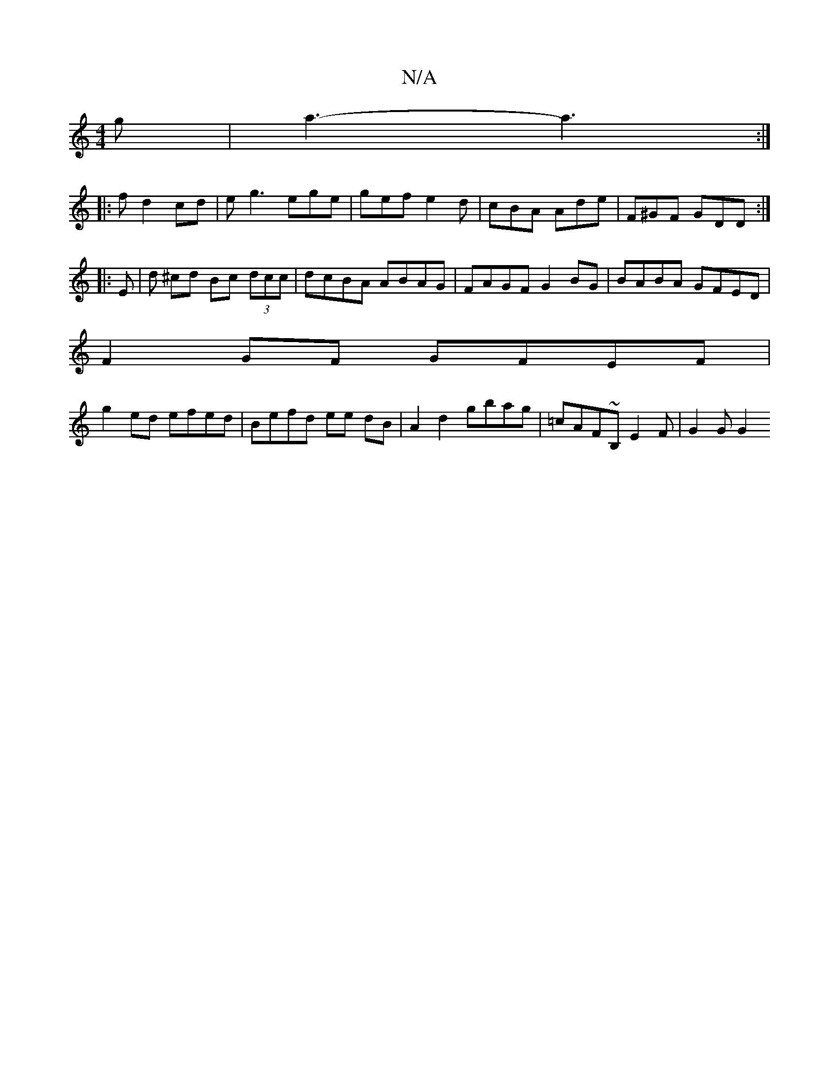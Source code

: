 X:1
T:N/A
M:4/4
R:N/A
K:Cmajor
g | a3- a3:|
|: f d2 cd | eg3 ege | gef e2 d | cBA Ade | F^GF GDD :|
|: E | d ^cd Bc (3dcc | dcBA ABAG | FAGF G2BG | BABA GFED |
F2GF GFEF |
g2ed efed | Befd ee dB | A2 d2 gbag | =cAF~B, E2 F|G2 G G2 
